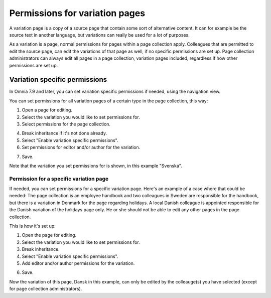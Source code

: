 Permissions for variation pages
====================================

A variation page is a copy of a source page that contain some sort of alternative content. It can for example be the source text in another language, but variations can really be used for a lot of purposes.

As a variation is a page, normal permissions for pages within a page collection apply. Colleagues that are permitted to edit the source page, can edit the variations of that page as well, if no specific permissions are set up. Page collection administrators can always edit all pages in a page collection, variation pages included, regardless if how other permissions are set up.

Variation specific permissions
**********************************
In Omnia 7.9 and later, you can set variation specific permissions if needed, using the navigation view.

You can set permissions for all variation pages of a certain type in the page collection, this way:

1. Open a page for editing.
2. Select the variation you would like to set permissions for.
3. Select permissions for the page collection.

.. image:: permission-variation-page-collection.png

4. Break inheritance if it's not done already.
5. Select "Enable variation specific permissions".
6. Set permissions for editor and/or author for the variation.

.. image:: permission-variation-page-collection-permissions.png

7. Save.

Note that the variation you set permissions for is shown, in this example "Svenska".

Permission for a specific variation page
---------------------------------------------
If needed, you can set permissions for a specific variation page. Here's an example of a case where that could be needed: The page collection is an employee handbook and two colleagues in Sweden are responsible for the handbook, but there is a variation in Denmark for the page regarding holidays. A local Danish colleague is appointed responsible for the Danish variation of the holidays page only. He or she should not be able to edit any other pages in the page collection. 
 
This is how it's set up: 

1. Open the page for editing.
2. Select the variation you would like to set permissions for.
3. Break inheritance.
4. Select "Enable variation specific permissions". 
5. Add editor and/or author permissions for the variation.

.. image:: page-permissions-variation-specific-page.png

6. Save.

Now the variation of this page, Dansk in this example, can only be edited by the colleauge(s) you have selected (except for page collection administrators).







